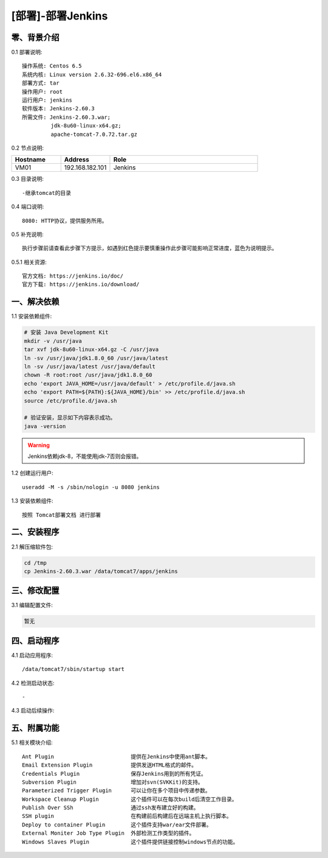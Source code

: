 ==================
[部署]-部署Jenkins
==================


零、背景介绍
------------

0.1 部署说明::
    
    操作系统: Centos 6.5
    系统内核: Linux version 2.6.32-696.el6.x86_64
    部署方式: tar
    操作用户: root
    运行用户: jenkins
    软件版本: Jenkins-2.60.3
    所需文件: Jenkins-2.60.3.war;
             jdk-8u60-linux-x64.gz;
             apache-tomcat-7.0.72.tar.gz

0.2 节点说明:

.. list-table::
  :widths: 10 10 30
  :header-rows: 1

  * - Hostname
    - Address
    - Role
  * - VM01
    - 192.168.182.101
    - Jenkins
    
0.3 目录说明::

    -继承tomcat的目录

0.4 端口说明::

    8080: HTTP协议，提供服务所用。

0.5 补充说明::

    执行步骤前请查看此步骤下方提示，如遇到红色提示要慎重操作此步骤可能影响正常进度，蓝色为说明提示。

0.5.1 相关资源::

    官方文档: https://jenkins.io/doc/
    官方下载: https://jenkins.io/download/


一、解决依赖
------------

1.1 安装依赖组件:

.. code-block:: bash

    # 安装 Java Development Kit
    mkdir -v /usr/java
    tar xvf jdk-8u60-linux-x64.gz -C /usr/java
    ln -sv /usr/java/jdk1.8.0_60 /usr/java/latest
    ln -sv /usr/java/latest /usr/java/default
    chown -R root:root /usr/java/jdk1.8.0_60
    echo 'export JAVA_HOME=/usr/java/default' > /etc/profile.d/java.sh
    echo 'export PATH=${PATH}:${JAVA_HOME}/bin' >> /etc/profile.d/java.sh
    source /etc/profile.d/java.sh

    # 验证安装，显示如下内容表示成功。
    java -version

.. warning::

    Jenkins依赖jdk-8，不能使用jdk-7否则会报错。

1.2 创建运行用户::

    useradd -M -s /sbin/nologin -u 8080 jenkins

1.3 安装依赖组件::

    按照 Tomcat部署文档 进行部署 

二、安装程序
------------

2.1 解压缩软件包:

.. code-block:: bash

    cd /tmp
    cp Jenkins-2.60.3.war /data/tomcat7/apps/jenkins


三、修改配置
------------

3.1 编辑配置文件:

.. code-block:: bash

    暂无


四、启动程序
------------

4.1 启动应用程序::
    
    /data/tomcat7/sbin/startup start

4.2 检测启动状态::

    -

4.3 启动后续操作:


五、附属功能
------------

5.1 相关模块介绍::

    Ant Plugin                        提供在Jenkins中使用ant脚本。
    Email Extension Plugin            提供发送HTML格式的邮件。
    Credentials Plugin                保存Jenkins用到的所有凭证。
    Subversion Plugin                 增加对svn(SVKKit)的支持。
    Parameterized Trigger Plugin      可以让你在多个项目中传递参数。
    Workspace Cleanup Plugin          这个插件可以在每次build后清空工作目录。
    Publish Over SSh                  通过ssh发布建立好的构建。
    SSH plugin                        在构建前后构建后在远端主机上执行脚本。
    Deploy to container Plugin        这个插件支持war/ear文件部署。
    External Moniter Job Type Plugin  外部检测工作类型的插件。
    Windows Slaves Plugin             这个插件提供链接控制windows节点的功能。

